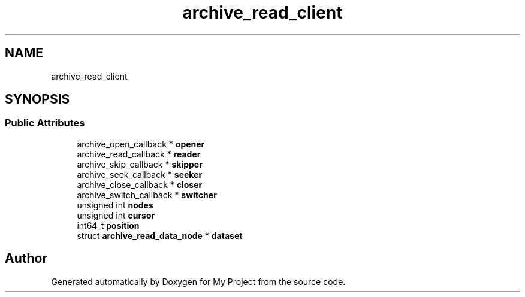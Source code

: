 .TH "archive_read_client" 3 "Wed Feb 1 2023" "Version Version 0.0" "My Project" \" -*- nroff -*-
.ad l
.nh
.SH NAME
archive_read_client
.SH SYNOPSIS
.br
.PP
.SS "Public Attributes"

.in +1c
.ti -1c
.RI "archive_open_callback * \fBopener\fP"
.br
.ti -1c
.RI "archive_read_callback * \fBreader\fP"
.br
.ti -1c
.RI "archive_skip_callback * \fBskipper\fP"
.br
.ti -1c
.RI "archive_seek_callback * \fBseeker\fP"
.br
.ti -1c
.RI "archive_close_callback * \fBcloser\fP"
.br
.ti -1c
.RI "archive_switch_callback * \fBswitcher\fP"
.br
.ti -1c
.RI "unsigned int \fBnodes\fP"
.br
.ti -1c
.RI "unsigned int \fBcursor\fP"
.br
.ti -1c
.RI "int64_t \fBposition\fP"
.br
.ti -1c
.RI "struct \fBarchive_read_data_node\fP * \fBdataset\fP"
.br
.in -1c

.SH "Author"
.PP 
Generated automatically by Doxygen for My Project from the source code\&.
